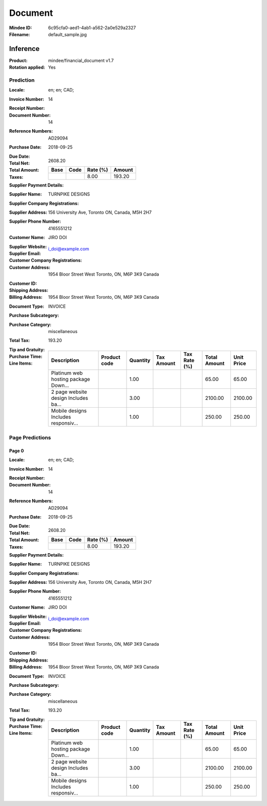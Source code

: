 ########
Document
########
:Mindee ID: 6c95cfa0-aed1-4ab1-a562-2a0e529a2327
:Filename: default_sample.jpg

Inference
#########
:Product: mindee/financial_document v1.7
:Rotation applied: Yes

Prediction
==========
:Locale: en; en; CAD;
:Invoice Number: 14
:Receipt Number:
:Document Number: 14
:Reference Numbers: AD29094
:Purchase Date: 2018-09-25
:Due Date:
:Total Net:
:Total Amount: 2608.20
:Taxes:
  +---------------+--------+----------+---------------+
  | Base          | Code   | Rate (%) | Amount        |
  +===============+========+==========+===============+
  |               |        | 8.00     | 193.20        |
  +---------------+--------+----------+---------------+
:Supplier Payment Details:
:Supplier Name: TURNPIKE DESIGNS
:Supplier Company Registrations:
:Supplier Address: 156 University Ave, Toronto ON, Canada, M5H 2H7
:Supplier Phone Number: 4165551212
:Customer Name: JIRO DOI
:Supplier Website:
:Supplier Email: i_doi@example.com
:Customer Company Registrations:
:Customer Address: 1954 Bloor Street West Toronto, ON, M6P 3K9 Canada
:Customer ID:
:Shipping Address:
:Billing Address: 1954 Bloor Street West Toronto, ON, M6P 3K9 Canada
:Document Type: INVOICE
:Purchase Subcategory:
:Purchase Category: miscellaneous
:Total Tax: 193.20
:Tip and Gratuity:
:Purchase Time:
:Line Items:
  +--------------------------------------+--------------+----------+------------+--------------+--------------+------------+
  | Description                          | Product code | Quantity | Tax Amount | Tax Rate (%) | Total Amount | Unit Price |
  +======================================+==============+==========+============+==============+==============+============+
  | Platinum web hosting package Down... |              | 1.00     |            |              | 65.00        | 65.00      |
  +--------------------------------------+--------------+----------+------------+--------------+--------------+------------+
  | 2 page website design Includes ba... |              | 3.00     |            |              | 2100.00      | 2100.00    |
  +--------------------------------------+--------------+----------+------------+--------------+--------------+------------+
  | Mobile designs Includes responsiv... |              | 1.00     |            |              | 250.00       | 250.00     |
  +--------------------------------------+--------------+----------+------------+--------------+--------------+------------+

Page Predictions
================

Page 0
------
:Locale: en; en; CAD;
:Invoice Number: 14
:Receipt Number:
:Document Number: 14
:Reference Numbers: AD29094
:Purchase Date: 2018-09-25
:Due Date:
:Total Net:
:Total Amount: 2608.20
:Taxes:
  +---------------+--------+----------+---------------+
  | Base          | Code   | Rate (%) | Amount        |
  +===============+========+==========+===============+
  |               |        | 8.00     | 193.20        |
  +---------------+--------+----------+---------------+
:Supplier Payment Details:
:Supplier Name: TURNPIKE DESIGNS
:Supplier Company Registrations:
:Supplier Address: 156 University Ave, Toronto ON, Canada, M5H 2H7
:Supplier Phone Number: 4165551212
:Customer Name: JIRO DOI
:Supplier Website:
:Supplier Email: i_doi@example.com
:Customer Company Registrations:
:Customer Address: 1954 Bloor Street West Toronto, ON, M6P 3K9 Canada
:Customer ID:
:Shipping Address:
:Billing Address: 1954 Bloor Street West Toronto, ON, M6P 3K9 Canada
:Document Type: INVOICE
:Purchase Subcategory:
:Purchase Category: miscellaneous
:Total Tax: 193.20
:Tip and Gratuity:
:Purchase Time:
:Line Items:
  +--------------------------------------+--------------+----------+------------+--------------+--------------+------------+
  | Description                          | Product code | Quantity | Tax Amount | Tax Rate (%) | Total Amount | Unit Price |
  +======================================+==============+==========+============+==============+==============+============+
  | Platinum web hosting package Down... |              | 1.00     |            |              | 65.00        | 65.00      |
  +--------------------------------------+--------------+----------+------------+--------------+--------------+------------+
  | 2 page website design Includes ba... |              | 3.00     |            |              | 2100.00      | 2100.00    |
  +--------------------------------------+--------------+----------+------------+--------------+--------------+------------+
  | Mobile designs Includes responsiv... |              | 1.00     |            |              | 250.00       | 250.00     |
  +--------------------------------------+--------------+----------+------------+--------------+--------------+------------+
